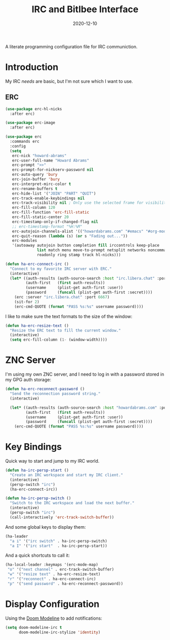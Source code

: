 #+title:  IRC and Bitlbee Interface
#+author: Howard X. Abrams
#+date:   2020-12-10
#+tags: emacs chat

A literate programming configuration file for IRC communiction.

#+begin_src emacs-lisp :exports none
  ;;; ha-irc.el --- configuration for IRC communication. -*- lexical-binding: t; -*-
  ;;
  ;; © 2020-2023 Howard X. Abrams
  ;;   Licensed under a Creative Commons Attribution 4.0 International License.
  ;;   See http://creativecommons.org/licenses/by/4.0/
  ;;
  ;; Author: Howard X. Abrams <http://gitlab.com/howardabrams>
  ;; Maintainer: Howard X. Abrams
  ;; Created: December 10, 2020
  ;;
  ;; This file is not part of GNU Emacs.
  ;;
  ;; *NB:* Do not edit this file. Instead, edit the original literate file at:
  ;;            ~/other/hamacs/ha-irc.org
  ;;       And tangle the file to recreate this one.
  ;;
  ;;; Code:
#+end_src
* Introduction
My IRC /needs/ are basic, but I'm not sure which I want to use.
** ERC
#+begin_src emacs-lisp
  (use-package erc-hl-nicks
    :after erc)

  (use-package erc-image
    :after erc)

  (use-package erc
    :commands erc
    :config
    (setq
     erc-nick "howard-abrams"
     erc-user-full-name "Howard Abrams"
     erc-prompt ">>"
     erc-prompt-for-nickserv-password nil
     erc-auto-query 'bury
     erc-join-buffer 'bury
     erc-interpret-mirc-color t
     erc-rename-buffers t
     erc-hide-list '("JOIN" "PART" "QUIT")
     erc-track-enable-keybindings nil
     erc-track-visibility nil ; Only use the selected frame for visibility
     erc-fill-column 120
     erc-fill-function 'erc-fill-static
     erc-fill-static-center 20
     erc-timestamp-only-if-changed-flag nil
     ;; erc-timestamp-format "%H:%M"
     erc-autojoin-channels-alist '(("howardabrams.com" "#emacs" "#org-mode"))
     erc-quit-reason (lambda (s) (or s "Fading out..."))
     erc-modules
     '(autoaway autojoin button completion fill irccontrols keep-place
                list match menu move-to-prompt netsplit networks noncommands
                readonly ring stamp track hl-nicks)))

  (defun ha-erc-connect-irc ()
    "Connect to my favorite IRC server with ERC."
    (interactive)
    (let* ((auth-results (auth-source-search :host "irc.libera.chat" :port 6667 :max 1))
           (auth-first   (first auth-results))
           (username     (plist-get auth-first :user))
           (password     (funcall (plist-get auth-first :secret))))
      (erc :server "irc.libera.chat" :port 6667)
      (sit-for 2)
      (erc-cmd-QUOTE (format "PASS %s:%s" username password))))
#+end_src

I like to make sure the text formats to the size of the window:
#+begin_src emacs-lisp
  (defun ha-erc-resize-text ()
    "Resize the ERC text to fill the current window."
    (interactive)
    (setq erc-fill-column (1- (window-width))))
#+end_src

* ZNC Server
I'm using my own ZNC server, and I need to log in with a password stored in my GPG auth storage:

#+begin_src emacs-lisp
  (defun ha-erc-reconnect-password ()
    "Send the reconnection password string."
    (interactive)

    (let* ((auth-results (auth-source-search :host "howardabrams.com" :port 7777 :max 1))
           (auth-first   (first auth-results))
           (username     (plist-get auth-first :user))
           (password     (funcall (plist-get auth-first :secret))))
      (erc-cmd-QUOTE (format "PASS %s:%s" username password))))
#+end_src

* Key Bindings
Quick way to start and jump to my IRC world.
#+begin_src emacs-lisp
  (defun ha-irc-persp-start ()
    "Create an IRC workspace and start my IRC client."
    (interactive)
    (persp-switch "irc")
    (ha-erc-connect-irc))

  (defun ha-irc-persp-switch ()
    "Switch to the IRC workspace and load the next buffer."
    (interactive)
    (persp-switch "irc")
    (call-interactively 'erc-track-switch-buffer))
#+end_src

And some global keys to display them:
#+begin_src emacs-lisp
(ha-leader
  "a i" '("irc switch" . ha-irc-persp-switch)
  "a I" '("irc start"  . ha-irc-persp-start))
#+end_src

And a quick shortcuts to call it:
#+begin_src emacs-lisp
  (ha-local-leader :keymaps '(erc-mode-map)
   "o" '("next channel" . erc-track-switch-buffer)
   "w" '("resize text" . ha-erc-resize-text)
   "r" '("reconnect" . ha-erc-connect-irc)
   "p" '("send password" . ha-erc-reconnect-password))
#+end_src
* Display Configuration
Using the [[https://github.com/seagle0128/doom-modeline][Doom Modeline]] to add notifications:
#+begin_src emacs-lisp
  (setq doom-modeline-irc t
        doom-modeline-irc-stylize 'identity)
#+end_src
* Technical Artifacts                                :noexport:
This will =provide= a code name, so that we can =require= this.

#+begin_src emacs-lisp :exports none
(provide 'ha-irc)
;;; ha-irc.el ends here
#+end_src

#+DESCRIPTION: A literate programming configuration file for IRC.

#+PROPERTY:    header-args:sh :tangle no
#+PROPERTY:    header-args:emacs-lisp :tangle yes
#+PROPERTY:    header-args    :results none :eval no-export :comments no mkdirp yes

#+OPTIONS:     num:nil toc:t todo:nil tasks:nil tags:nil date:nil
#+OPTIONS:     skip:nil author:nil email:nil creator:nil timestamp:nil
#+INFOJS_OPT:  view:nil toc:t ltoc:t mouse:underline buttons:0 path:http://orgmode.org/org-info.js
